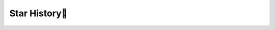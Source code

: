 .. _Star History:

Star History🚀
================

.. image:: https://api.star-history.com/svg?repos=G-U-N/PyCIL&type=Date
   :target: https://star-history.com/#G-U-N/PyCIL&Date
   :alt: Star History Chart

